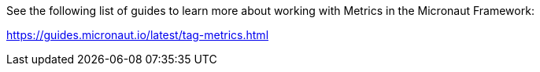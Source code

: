See the following list of guides to learn more about working with Metrics in the Micronaut Framework:

https://guides.micronaut.io/latest/tag-metrics.html
